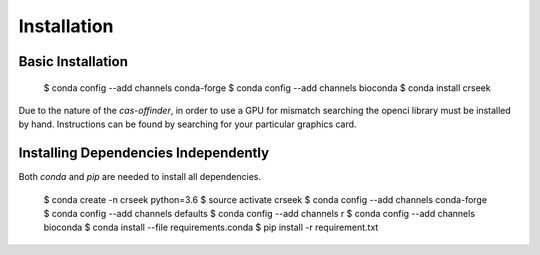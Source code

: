 ============
Installation
============

Basic Installation
-----------------

    $ conda config --add channels conda-forge
    $ conda config --add channels bioconda
    $ conda install crseek

Due to the nature of the `cas-offinder`, in order to use a GPU for mismatch searching the openci library must be
installed by hand. Instructions can be found by searching for your particular graphics card.

Installing Dependencies Independently
-------------------------------------

Both `conda` and `pip` are needed to install all dependencies.

    $ conda create -n crseek python=3.6
    $ source activate crseek
    $ conda config --add channels conda-forge
    $ conda config --add channels defaults
    $ conda config --add channels r
    $ conda config --add channels bioconda
    $ conda install --file requirements.conda
    $ pip install -r requirement.txt
